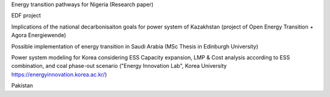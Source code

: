 .. SPDX-FileCopyrightText:  PyPSA-Earth and PyPSA-Eur Authors
..
.. SPDX-License-Identifier: CC-BY-4.0

.. PyPSA meets Earth documentation master file, created by
   sphinx-quickstart on Sat May 15 22:52:54 2021.
   You can adapt this file completely to your liking, but it should at least
   contain the root `toctree` directive.

Energy transition pathways for Nigeria (Research paper)

EDF project

Implications of the national decarbonisaiton goals for power system of Kazakhstan (project of Open Energy Transition + Agora Energiewende)

Possible implementation of energy transition in Saudi Arabia (MSc Thesis in Edinburgh University)

Power system modeling for Korea considering ESS Capacity expansion, LMP & Cost analysis according to ESS combination, and coal phase-out scenario ("Energy Innovation Lab", Korea University https://energyinnovation.korea.ac.kr/)

Pakistan
